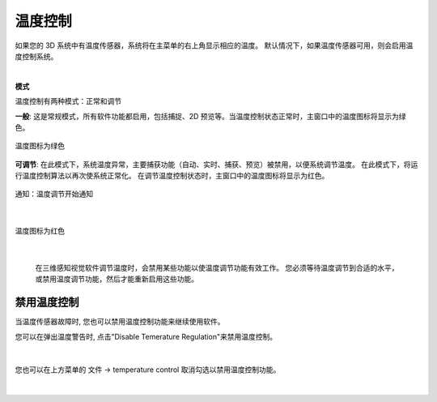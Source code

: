 温度控制
=========

如果您的 3D 系统中有温度传感器，系统将在主菜单的右上角显示相应的温度。 默认情况下，如果温度传感器可用，则会启用温度控制系统。

|

**模式**

温度控制有两种模式：正常和调节

**一般**: 这是常规模式，所有软件功能都启用，包括捕捉、2D 预览等。当温度控制状态正常时，主窗口中的温度图标将显示为绿色。

.. figure:: images/temperature_normal.png
    :align: center

    温度图标为绿色

**可调节**: 在此模式下，系统温度异常，主要捕获功能（自动、实时、捕获、预览）被禁用，以便系统调节温度。 在此模式下，将运行温度控制算法以再次使系统正常化。 在调节温度控制状态时，主窗口中的温度图标将显示为红色。

.. figure:: images/temperature_notification.png
    :align: center
    
    通知：温度调节开始通知
|

.. figure:: images/temperature_regulating.png
    :align: center

    温度图标为红色
|

 在三维感知视觉软件调节温度时，会禁用某些功能以使温度调节功能有效工作。 您必须等待温度调节到合适的水平，或禁用温度调节功能，然后才能重新启用这些功能。

禁用温度控制
-----------

当温度传感器故障时, 您也可以禁用温度控制功能来继续使用软件。

您可以在弹出温度警告时, 点击"Disable Temerature Regulation"来禁用温度控制。

.. figure:: images/temperature_notification.png
   :align: center
    
|

您也可以在上方菜单的 文件 -> temperature control 取消勾选以禁用温度控制功能。

.. figure:: images/temperature_disable.png
   :align: center
    
|